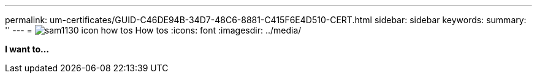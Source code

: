 ---
permalink: um-certificates/GUID-C46DE94B-34D7-48C6-8881-C415F6E4D510-CERT.html
sidebar: sidebar
keywords: 
summary: ''
---
= image:../media/sam1130_icon_how_tos.gif[] How tos
:icons: font
:imagesdir: ../media/

*I want to...*
